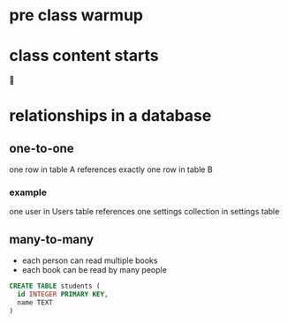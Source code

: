* pre class warmup
* class content starts
🦙
* relationships in a database
** one-to-one
one row in table A references exactly one row in table B

*** example
one user in Users table references one settings collection in settings
table

** many-to-many
  + each person can read multiple books
  + each book can be read by many people
  #+begin_src sql
    CREATE TABLE students (
      id INTEGER PRIMARY KEY,
      name TEXT
    )
  #+end_src
